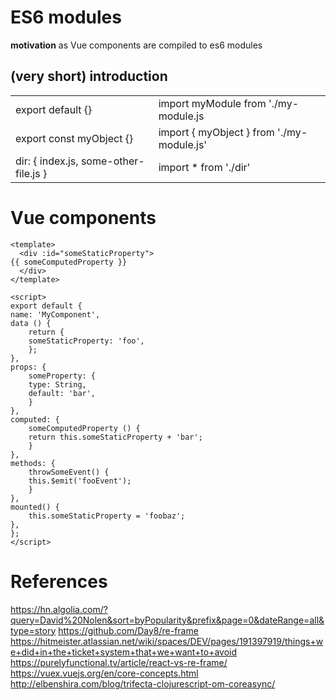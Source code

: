 * ES6 modules

  *motivation* as Vue components are compiled to es6 modules

** (very short) introduction

   | export default {}                     | import myModule from './my-module.js      |
   | export const myObject {}              | import { myObject } from './my-module.js' |
   | dir: { index.js, some-other-file.js } | import * from './dir'                     |

* Vue components

  #+begin_src vue
    <template>
      <div :id="someStaticProperty">
	{{ someComputedProperty }}
      </div>
    </template>

    <script>
    export default {
	name: 'MyComponent',
	data () {
	    return {
		someStaticProperty: 'foo',
	    };
	},
	props: {
	    someProperty: {
		type: String,
		default: 'bar',
	    }
	},
	computed: {
	    someComputedProperty () {
		return this.someStaticProperty + 'bar';
	    }
	},
	methods: {
	    throwSomeEvent() {
		this.$emit('fooEvent');
	    }
	},
	mounted() {
	    this.someStaticProperty = 'foobaz';
	},
    };
    </script>
  #+end_src

* References

  https://hn.algolia.com/?query=David%20Nolen&sort=byPopularity&prefix&page=0&dateRange=all&type=story
  https://github.com/Day8/re-frame
  https://hitmeister.atlassian.net/wiki/spaces/DEV/pages/191397919/things+we+did+in+the+ticket+system+that+we+want+to+avoid
  https://purelyfunctional.tv/article/react-vs-re-frame/
  https://vuex.vuejs.org/en/core-concepts.html
  http://elbenshira.com/blog/trifecta-clojurescript-om-coreasync/
